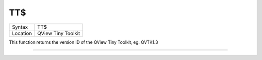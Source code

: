 ..  _tt-dlr:

TT$
===

+----------+-------------------------------------------------------------------+
| Syntax   |  TT$                                                              |
+----------+-------------------------------------------------------------------+
| Location |  QView Tiny Toolkit                                               |
+----------+-------------------------------------------------------------------+

This function returns the version ID of the QView Tiny Toolkit, eg.
QVTK1.3

--------------


